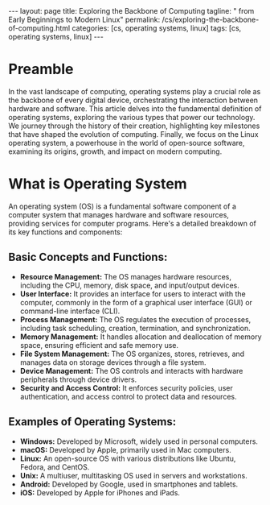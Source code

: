 #+BEGIN_EXPORT html
---
layout: page
title: Exploring the Backbone of Computing
tagline: " from Early Beginnings to Modern Linux"
permalink: /cs/exploring-the-backbone-of-computing.html
categories: [cs, operating systems, linux]
tags: [cs, operating systems, linux]
---
#+END_EXPORT
#+STARTUP: showall indent
#+OPTIONS: tags:nil num:nil \n:nil @:t ::t |:t ^:{} _:{} *:t
#+PROPERTY: header-args :exports both
#+PROPERTY: header-args+ :results output pp
#+PROPERTY: header-args+ :eval no-export
#+PROPERTY: vizier-thread-id thread_F75mhUQ3EgjBfTPFrKqjHtmY
#+PROPERTY: vizier-assistant-id asst_9U8N72u9uVQesQNNjgOLJOu8
#+TOC: headlines 2

* Preamble

In the vast landscape of computing, operating systems play a crucial
role as the backbone of every digital device, orchestrating the
interaction between hardware and software. This article delves into
the fundamental definition of operating systems, exploring the various
types that power our technology. We journey through the history of
their creation, highlighting key milestones that have shaped the
evolution of computing. Finally, we focus on the Linux operating
system, a powerhouse in the world of open-source software, examining
its origins, growth, and impact on modern computing.

* What is Operating System

#+begin_src markdown

An operating system (OS) is a fundamental software component of a
computer system that manages hardware and software resources,
providing services for computer programs. Here's a detailed breakdown
of its key functions and components:

** **Basic Concepts and Functions:**
  - **Resource Management:** The OS manages hardware resources,
    including the CPU, memory, disk space, and input/output devices.
  - **User Interface:** It provides an interface for users to interact
    with the computer, commonly in the form of a graphical user
    interface (GUI) or command-line interface (CLI).
  - **Process Management:** The OS regulates the execution of
    processes, including task scheduling, creation, termination, and
    synchronization.
  - **Memory Management:** It handles allocation and deallocation of
    memory space, ensuring efficient and safe memory use.
  - **File System Management:** The OS organizes, stores, retrieves,
    and manages data on storage devices through a file system.
  - **Device Management:** The OS controls and interacts with hardware
    peripherals through device drivers.
  - **Security and Access Control:** It enforces security policies,
    user authentication, and access control to protect data and
    resources.

** **Examples of Operating Systems:**
  - **Windows:** Developed by Microsoft, widely used in personal
    computers.
  - **macOS:** Developed by Apple, primarily used in Mac computers.
  - **Linux:** An open-source OS with various distributions like
    Ubuntu, Fedora, and CentOS.
  - **Unix:** A multiuser, multitasking OS used in servers and
    workstations.
  - **Android:** Developed by Google, used in smartphones and tablets.
  - **iOS:** Developed by Apple for iPhones and iPads.
 



  
